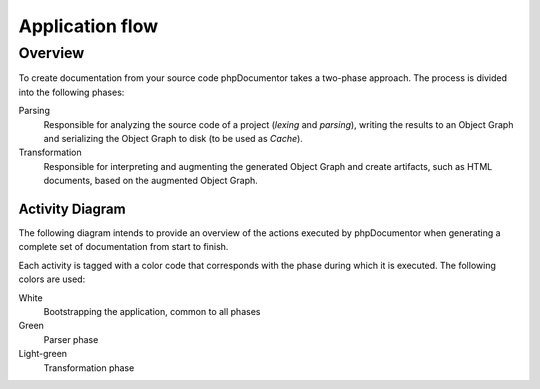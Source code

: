 Application flow
================

Overview
--------

To create documentation from your source code phpDocumentor takes a two-phase approach. The process is divided into the
following phases:

Parsing
   Responsible for analyzing the source code of a project (*lexing* and *parsing*), writing the results to an
   Object Graph and serializing the Object Graph to disk (to be used as *Cache*).

Transformation
    Responsible for interpreting and augmenting the generated Object Graph and create artifacts, such as HTML documents,
    based on the augmented Object Graph.

Activity Diagram
~~~~~~~~~~~~~~~~

The following diagram intends to provide an overview of the actions executed by phpDocumentor when generating a complete
set of documentation from start to finish.

Each activity is tagged with a color code that corresponds with the phase during which it is executed.
The following colors are used:

White
    Bootstrapping the application, common to all phases

Green
    Parser phase

Light-green
    Transformation phase

.. uml::

    start

    :#ffffff:Load configuration;
    :#ffffff:Create ProjectDescriptor;

    if (Cache exists?) then (yes)
        :#ffffff:Load cache;
        :#ffffff:Populate ProjectDescriptor;
    endif

    :#a2c33c:Get list of files to analyse;

    while (Unprocessed files?)

        :#a2c33c:Create md5 hash from file contents;

        if (File does not exist in cache\nor hash does not match cached hash) then (yes)
            :#a2c33c:Lex file to a tokenlist;
            :#a2c33c:Parse tokenlist (Reflect);
            :#a2c33c:Build FileDescriptor;
            :#a2c33c:Store FileDescriptor in ProjectDescriptor;
        endif

    endwhile

    :#a2c33c:Write ProjectDescriptor to Cache;

    :#d1ed57:Load compiler passes;
    :#d1ed57:Link: convert all FQSENs to link to Descriptors\n(predefined compiler pass);
    while (Compiler passes remaining?)

        :#d1ed57:Compile pass;

    endwhile
    :#d1ed57:Start transformation\n(predefined compiler pass);
    :#d1ed57:Load template(s);
    while (Unprocessed templates?)
        while (Unprocessed transformation?)
            :#d1ed57:Get associated writer;
            :#d1ed57:Generate artifact using writer;
        endwhile
    endwhile
    :#d1ed57:Transformation finished;

    stop